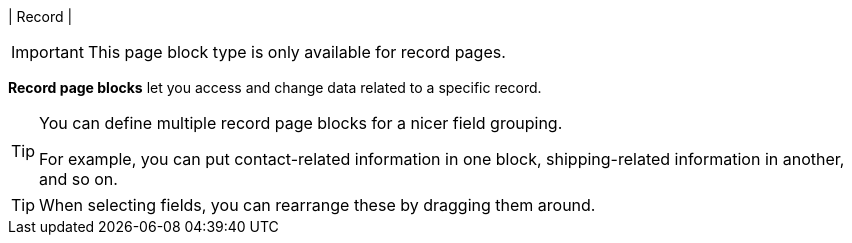 | Record
| 
[IMPORTANT]
====
This page block type is only available for record pages.
====

*Record page blocks* let you access and change data related to a specific record.

[TIP]
====
You can define multiple record page blocks for a nicer field grouping.

For example, you can put contact-related information in one block, shipping-related information in another, and so on.
====

[TIP]
====
When selecting fields, you can rearrange these by dragging them around.
====
